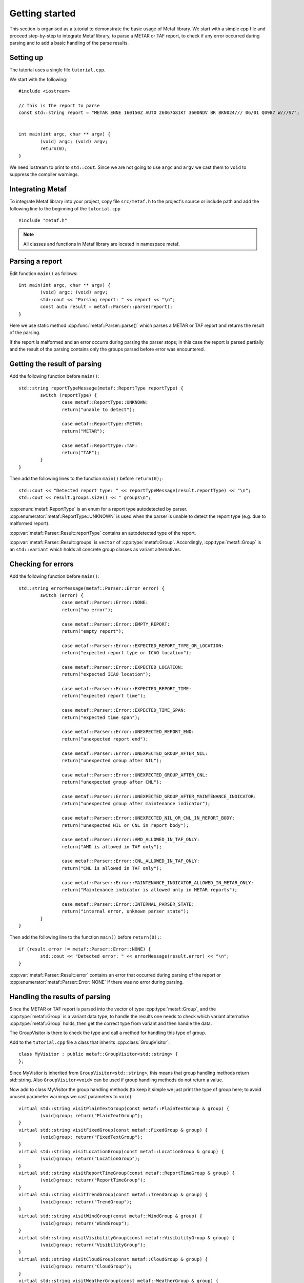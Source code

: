 .. index:: single: Metaf; Tutorial

.. index:: single: Tutorial

Getting started
===============

.. highlight:: c

This section is organised as a tutorial to demonstrate the basic usage of Metaf library. We start with a simple cpp file and proceed step-by-step to integrate Metaf library, to parse a METAR or TAF report, to check if any error occurred during parsing and to add a basic handling of the parse results.

Setting up
----------

The tutorial uses a single file ``tutorial.cpp``. 

We start with the following: ::

	#include <iostream>

	// This is the report to parse
	const std::string report = "METAR ENNE 160150Z AUTO 26067G81KT 3600NDV BR BKN024/// 06/01 Q0987 W///S7";


	int main(int argc, char ** argv) {
		(void) argc; (void) argv;
		return(0);	
	}

We need iostream to print to ``std::cout``. Since we are not going to use ``argc`` and ``argv`` we cast them to ``void`` to suppress the compiler warnings.

Integrating Metaf
-----------------

To integrate Metaf library into your project, copy file ``src/metaf.h`` to the project's source or include path and add the following line to the beginning of the ``tutorial.cpp`` ::

	#include "metaf.h"

.. note:: All classes and functions in Metaf library are located in namespace metaf.


Parsing a report
----------------

Edit function ``main()`` as follows: ::

	int main(int argc, char ** argv) {
		(void) argc; (void) argv;
		std::cout << "Parsing report: " << report << "\n";
		const auto result = metaf::Parser::parse(report);
	}

Here we use static method :cpp:func:`metaf::Parser::parse()` which parses a METAR or TAF report and returns the result of the parsing.

If the report is malformed and an error occurrs during parsing the parser stops; in this case the report is parsed partially and the result of the parsing contains only the groups parsed before error was encountered.


Getting the result of parsing
-----------------------------

Add the following function before ``main()``: ::

	std::string reportTypeMessage(metaf::ReportType reportType) {
		switch (reportType) {
			case metaf::ReportType::UNKNOWN:
			return("unable to detect");
			
			case metaf::ReportType::METAR:
			return("METAR");

			case metaf::ReportType::TAF:
			return("TAF");
		}
	}

Then add the following lines to the function ``main()`` before ``return(0);``::

	std::cout << "Detected report type: " << reportTypeMessage(result.reportType) << "\n";
	std::cout << result.groups.size() << " groups\n";

:cpp:enum:`metaf::ReportType` is an enum for a report type autodetected by parser. :cpp:enumerator:`metaf::ReportType::UNKNOWN` is used when the parser is unable to detect the report type (e.g. due to malformed report).

:cpp:var:`metaf::Parser::Result::reportType` contains an autodetected type of the report.

:cpp:var:`metaf::Parser::Result::groups` is ``vector`` of :cpp:type:`metaf::Group`. Accordingly, :cpp:type:`metaf::Group` is an ``std::variant`` which holds all concrete group classes as variant alternatives.


Checking for errors
-------------------

Add the following function before ``main()``: ::

	std::string errorMessage(metaf::Parser::Error error) {
		switch (error) {
			case metaf::Parser::Error::NONE:
			return("no error");

			case metaf::Parser::Error::EMPTY_REPORT:
			return("empty report");
					
			case metaf::Parser::Error::EXPECTED_REPORT_TYPE_OR_LOCATION:
			return("expected report type or ICAO location");
					
			case metaf::Parser::Error::EXPECTED_LOCATION:
			return("expected ICAO location");
					
			case metaf::Parser::Error::EXPECTED_REPORT_TIME:
			return("expected report time");
					
			case metaf::Parser::Error::EXPECTED_TIME_SPAN:
			return("expected time span");
					
			case metaf::Parser::Error::UNEXPECTED_REPORT_END:
			return("unexpected report end");
					
			case metaf::Parser::Error::UNEXPECTED_GROUP_AFTER_NIL:
			return("unexpected group after NIL");
					
			case metaf::Parser::Error::UNEXPECTED_GROUP_AFTER_CNL:
			return("unexpected group after CNL");

			case metaf::Parser::Error::UNEXPECTED_GROUP_AFTER_MAINTENANCE_INDICATOR:
			return("unexpected group after maintenance indicator");
					
			case metaf::Parser::Error::UNEXPECTED_NIL_OR_CNL_IN_REPORT_BODY:
			return("unexpected NIL or CNL in report body");
					
			case metaf::Parser::Error::AMD_ALLOWED_IN_TAF_ONLY:
			return("AMD is allowed in TAF only");
					
			case metaf::Parser::Error::CNL_ALLOWED_IN_TAF_ONLY:
			return("CNL is allowed in TAF only");
					
			case metaf::Parser::Error::MAINTENANCE_INDICATOR_ALLOWED_IN_METAR_ONLY:
			return("Maintenance indicator is allowed only in METAR reports");
					
			case metaf::Parser::Error::INTERNAL_PARSER_STATE:
			return("internal error, unknown parser state");
		}
	}

Then add the following line to the function ``main()`` before ``return(0);``::

	if (result.error != metaf::Parser::Error::NONE) {
		std::cout << "Detected error: " << errorMessage(result.error) << "\n";	
	}

:cpp:var:`metaf::Parser::Result::error` contains an error that occurred during parsing of the report or :cpp:enumerator:`metaf::Parser::Error::NONE` if there was no error during parsing.


Handling the results of parsing
-------------------------------

Since the METAR or TAF report is parsed into the vector of type :cpp:type:`metaf::Group`, and the :cpp:type:`metaf::Group` is a variant data type, to handle the results one needs to check which variant alternative :cpp:type:`metaf::Group` holds, then get the correct type from variant and then handle the data.

The GroupVisitor is there to check the type and call a method for handling this type of group.

Add to the ``tutorial.cpp`` file a class that inherits :cpp:class:`GroupVisitor`: ::

	class MyVisitor : public metaf::GroupVisitor<std::string> {
	};

Since MyVisitor is inherited from ``GroupVisitor<std::string>``, this means that group handling methods return std::string. Also ``GroupVisitor<void>`` can be used if group handling methods do not return a value.

Now add to class MyVisitor the group handling methods (to keep it simple we just print the type of group here; to avoid unused parameter warnings we cast parameters to ``void``): ::

	virtual std::string visitPlainTextGroup(const metaf::PlainTextGroup & group) {
		(void)group; return("PlainTextGroup");
	}
	virtual std::string visitFixedGroup(const metaf::FixedGroup & group) {
		(void)group; return("FixedTextGroup");
	}
	virtual std::string visitLocationGroup(const metaf::LocationGroup & group) {
		(void)group; return("LocationGroup");
	}
	virtual std::string visitReportTimeGroup(const metaf::ReportTimeGroup & group) {
		(void)group; return("ReportTimeGroup");		
	}
	virtual std::string visitTrendGroup(const metaf::TrendGroup & group) {
		(void)group; return("TrendGroup");
	}
	virtual std::string visitWindGroup(const metaf::WindGroup & group) {
		(void)group; return("WindGroup");
	}
	virtual std::string visitVisibilityGroup(const metaf::VisibilityGroup & group) {
		(void)group; return("VisibilityGroup");
	}
	virtual std::string visitCloudGroup(const metaf::CloudGroup & group) {
		(void)group; return("CloudGroup");
	}
	virtual std::string visitWeatherGroup(const metaf::WeatherGroup & group) {
		(void)group; return("WeatherGroup");
	}
	virtual std::string visitTemperatureGroup(const metaf::TemperatureGroup & group) {
		(void)group; return("TemperatureGroup");
	}
	virtual std::string visitTemperatureForecastGroup(const metaf::TemperatureForecastGroup & group) {
		(void)group; return("TempreatureForecastGroup");
	}
	virtual std::string visitPressureGroup(const metaf::PressureGroup & group) {
		(void)group; return("PressureGroup");
	}
	virtual std::string visitRunwayVisualRangeGroup(const metaf::RunwayVisualRangeGroup & group) {
		(void)group; return("RunwayVisualRangeGroup");
	}
	virtual std::string visitRunwayStateGroup(const metaf::RunwayStateGroup & group) {
		(void)group; return("RunwayStateGroup");
	}
	virtual std::string visitWindShearLowLayerGroup(const metaf::WindShearLowLayerGroup & group) {
		(void)group; return("WindShearLowLayerGroup");
	}
	virtual std::string visitRainfallGroup(const metaf::RainfallGroup & group) {
		(void)group; return("RainfallGroup");
	}
	virtual std::string visitSeaSurfaceGroup(const metaf::SeaSurfaceGroup & group) {
		(void)group; return("SeaSurfaceGroup");
	}
	virtual std::string visitColourCodeGroup(const metaf::ColourCodeGroup & group) {
		(void)group; return("ColourCodeGroup");
	}
	virtual std::string visitMinMaxTemperatureGroup(const metaf::MinMaxTemperatureGroup & group) {
		(void)group; return("MinMaxTemperatureGroup");
	}
	virtual std::string visitPrecipitationGroup(const metaf::PrecipitationGroup & group) {
		(void)group; return("PrecipitationGroup");
	}
	virtual std::string visitOther(const metaf::Group & group) {
		(void)group; return("Unknown Group");
	}

Since all these virtual methods are pure in :cpp:class:`GroupVisitor` there is no risk that some group type would be ommitted; this will result in compilation error.

Now add the following lines to the function ``main()`` before ``return(0);``::

	for (const auto group : result.groups) {
		std::cout << "Group parsed: " << visitor.visit(group) << "\n";
	}

:cpp:func:`GroupVisitor::visit()` will check the alternative stored in Group variant and call the corresponding virtual method.

Conclusion
----------

At this point the file ``tutorial.cpp`` file looks like this: ::

	#include "metaf.h"

	#include <iostream>

	// This is the report to parse
	const std::string report = "METAR ENNE 160150Z AUTO 26067G81KT 3600NDV BR BKN024/// 06/01 Q0987 W///S7";

	std::string reportTypeMessage(metaf::ReportType reportType) {
		switch (reportType) {
			case metaf::ReportType::UNKNOWN:
			return("unable to detect");
			
			case metaf::ReportType::METAR:
			return("METAR");

			case metaf::ReportType::TAF:
			return("TAF");
		}
	}

	std::string errorMessage(metaf::Parser::Error error) {
		switch (error) {
			case metaf::Parser::Error::NONE:
			return("no error");

			case metaf::Parser::Error::EMPTY_REPORT:
			return("empty report");
					
			case metaf::Parser::Error::EXPECTED_REPORT_TYPE_OR_LOCATION:
			return("expected report type or ICAO location");
					
			case metaf::Parser::Error::EXPECTED_LOCATION:
			return("expected ICAO location");
					
			case metaf::Parser::Error::EXPECTED_REPORT_TIME:
			return("expected report time");
					
			case metaf::Parser::Error::EXPECTED_TIME_SPAN:
			return("expected time span");
					
			case metaf::Parser::Error::UNEXPECTED_REPORT_END:
			return("unexpected report end");
					
			case metaf::Parser::Error::UNEXPECTED_GROUP_AFTER_NIL:
			return("unexpected group after NIL");
					
			case metaf::Parser::Error::UNEXPECTED_GROUP_AFTER_CNL:
			return("unexpected group after CNL");

			case metaf::Parser::Error::UNEXPECTED_GROUP_AFTER_MAINTENANCE_INDICATOR:
			return("unexpected group after maintenance indicator");
					
			case metaf::Parser::Error::UNEXPECTED_NIL_OR_CNL_IN_REPORT_BODY:
			return("unexpected NIL or CNL in report body");
					
			case metaf::Parser::Error::AMD_ALLOWED_IN_TAF_ONLY:
			return("AMD is allowed in TAF only");
					
			case metaf::Parser::Error::CNL_ALLOWED_IN_TAF_ONLY:
			return("CNL is allowed in TAF only");
					
			case metaf::Parser::Error::MAINTENANCE_INDICATOR_ALLOWED_IN_METAR_ONLY:
			return("Maintenance indicator is allowed only in METAR reports");
					
			case metaf::Parser::Error::INTERNAL_PARSER_STATE:
			return("internal error, unknown parser state");
		}
	}

	class MyVisitor : public metaf::GroupVisitor<std::string> {
		virtual std::string visitPlainTextGroup(const metaf::PlainTextGroup & group) {
			(void)group; return("PlainTextGroup");
		}
		virtual std::string visitFixedGroup(const metaf::FixedGroup & group) {
			(void)group; return("FixedTextGroup");
		}
		virtual std::string visitLocationGroup(const metaf::LocationGroup & group) {
			(void)group; return("LocationGroup");
		}
		virtual std::string visitReportTimeGroup(const metaf::ReportTimeGroup & group) {
			(void)group; return("ReportTimeGroup");		
		}
		virtual std::string visitTrendGroup(const metaf::TrendGroup & group) {
			(void)group; return("TrendGroup");
		}
		virtual std::string visitWindGroup(const metaf::WindGroup & group) {
			(void)group; return("WindGroup");
		}
		virtual std::string visitVisibilityGroup(const metaf::VisibilityGroup & group) {
			(void)group; return("VisibilityGroup");
		}
		virtual std::string visitCloudGroup(const metaf::CloudGroup & group) {
			(void)group; return("CloudGroup");
		}
		virtual std::string visitWeatherGroup(const metaf::WeatherGroup & group) {
			(void)group; return("WeatherGroup");
		}
		virtual std::string visitTemperatureGroup(const metaf::TemperatureGroup & group) {
			(void)group; return("TemperatureGroup");
		}
		virtual std::string visitTemperatureForecastGroup(const metaf::TemperatureForecastGroup & group) {
			(void)group; return("TempreatureForecastGroup");
		}
		virtual std::string visitPressureGroup(const metaf::PressureGroup & group) {
			(void)group; return("PressureGroup");
		}
		virtual std::string visitRunwayVisualRangeGroup(const metaf::RunwayVisualRangeGroup & group) {
			(void)group; return("RunwayVisualRangeGroup");
		}
		virtual std::string visitRunwayStateGroup(const metaf::RunwayStateGroup & group) {
			(void)group; return("RunwayStateGroup");
		}
		virtual std::string visitWindShearLowLayerGroup(const metaf::WindShearLowLayerGroup & group) {
			(void)group; return("WindShearLowLayerGroup");
		}
		virtual std::string visitRainfallGroup(const metaf::RainfallGroup & group) {
			(void)group; return("RainfallGroup");
		}
		virtual std::string visitSeaSurfaceGroup(const metaf::SeaSurfaceGroup & group) {
			(void)group; return("SeaSurfaceGroup");
		}
		virtual std::string visitColourCodeGroup(const metaf::ColourCodeGroup & group) {
			(void)group; return("ColourCodeGroup");
		}
		virtual std::string visitMinMaxTemperatureGroup(const metaf::MinMaxTemperatureGroup & group) {
			(void)group; return("MinMaxTemperatureGroup");
		}
		virtual std::string visitOther(const metaf::Group & group) {
			(void)group; return("Unknown Group");
		}
	};

	int main(int argc, char ** argv) {
		(void) argc; (void) argv;
		std::cout << "Parsing report: " << report << "\n";
		const auto result = metaf::Parser::parse(report);
		std::cout << "Detected report type: " << reportTypeMessage(result.reportType) << "\n";
		std::cout << result.groups.size() << " groups\n";
		if (result.error != metaf::Parser::Error::NONE) {
			std::cout << "Detected error: " << errorMessage(result.error) << "\n";	
		}
		MyVisitor visitor;
		for (const auto group : result.groups) {
			std::cout << "Group parsed: " << visitor.visit(group) << "\n";
		}
		return(0);
	}

Compile it and run; it will print the following:

| Parsing report: METAR ENNE 160150Z AUTO 26067G81KT 3600NDV BR BKN024/// 06/01 Q0987 W///S7
| Detected report type: METAR
| 11 groups
| Group parsed: FixedTextGroup
| Group parsed: LocationGroup
| Group parsed: ReportTimeGroup
| Group parsed: FixedTextGroup
| Group parsed: WindGroup
| Group parsed: VisibilityGroup
| Group parsed: WeatherGroup
| Group parsed: CloudGroup
| Group parsed: TemperatureGroup
| Group parsed: PressureGroup
| Group parsed: SeaSurfaceGroup


Further reading
---------------

Please refer to the examples and reference for more information.